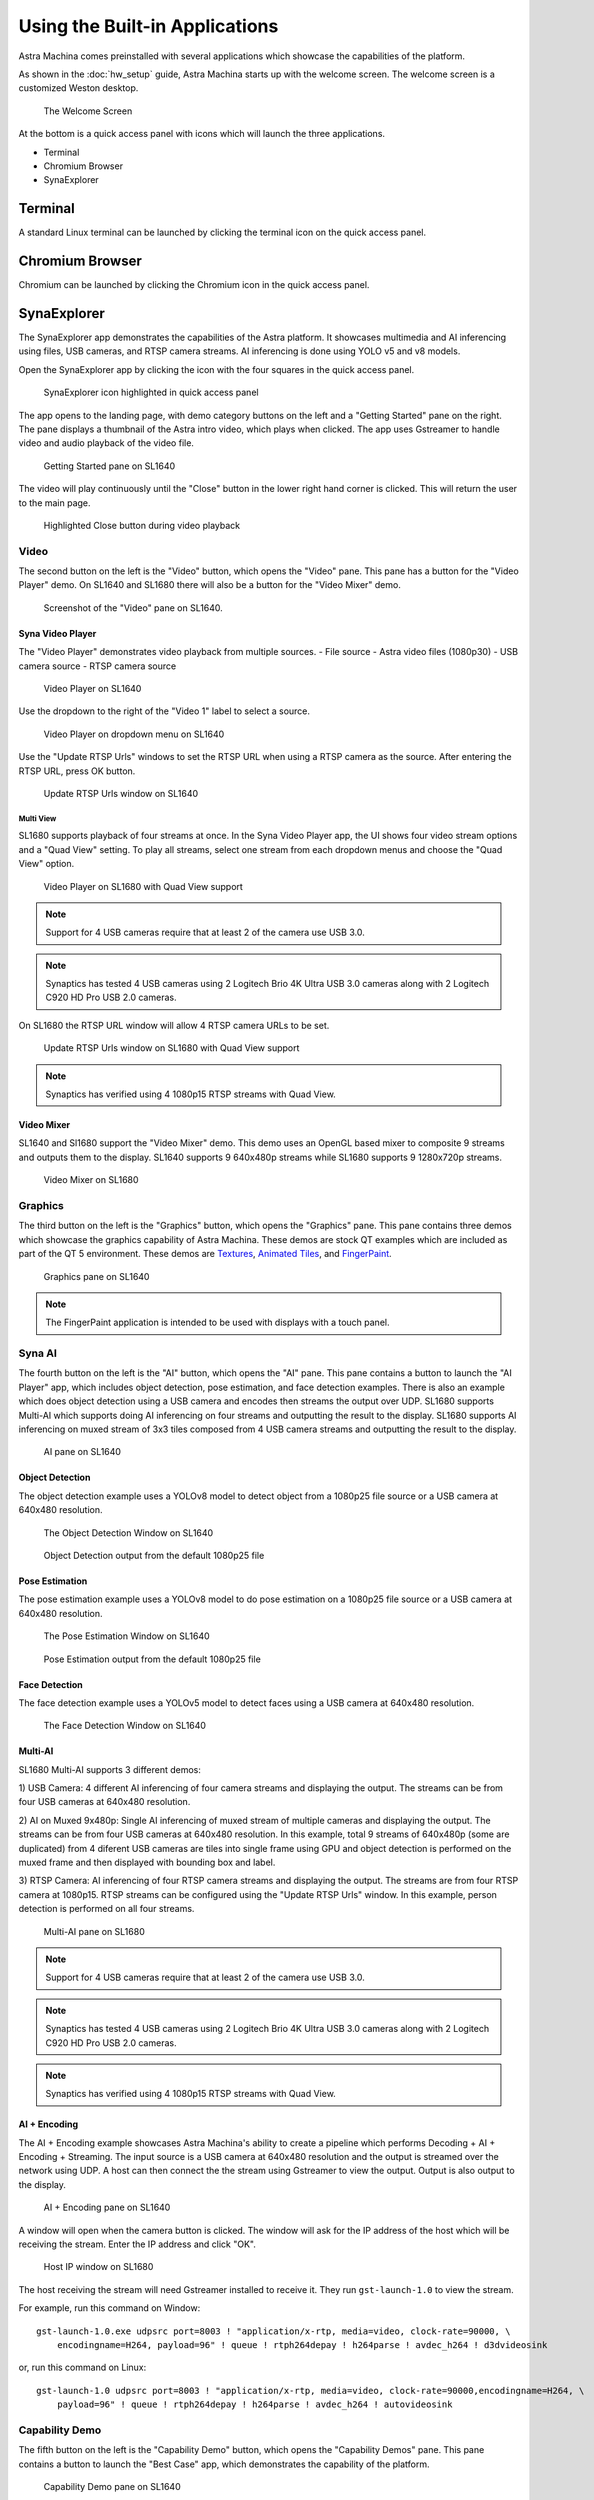 Using the Built-in Applications
===============================

Astra Machina comes preinstalled with several applications which showcase the capabilities of the platform.

As shown in the :doc:`hw_setup` guide, Astra Machina starts up with the welcome screen. The welcome screen is a
customized Weston desktop.

.. figure:: ./media/welcome_screen.jpg

   The Welcome Screen

At the bottom is a quick access panel with icons which will launch the three applications.

- Terminal
- Chromium Browser
- SynaExplorer

Terminal
--------

A standard Linux terminal can be launched by clicking the terminal icon on the quick access panel.

.. figure:: media/terminal.jpg

Chromium Browser
----------------

Chromium can be launched by clicking the Chromium icon in the quick access panel.

.. figure:: media/chromium.jpg

SynaExplorer
------------

The SynaExplorer app demonstrates the capabilities of the Astra platform. It showcases multimedia and AI inferencing using files,
USB cameras, and RTSP camera streams. AI inferencing is done using YOLO v5 and v8 models.

Open the SynaExplorer app by clicking the icon with the four squares in the quick access panel.

.. figure:: media/syna-explorer-icon.jpg

    SynaExplorer icon highlighted in quick access panel

The app opens to the landing page, with demo category buttons on the left and a "Getting Started" pane on the right.
The pane displays a thumbnail of the Astra intro video, which plays when clicked. The app uses Gstreamer to handle
video and audio playback of the video file.

.. figure:: media/syna-explorer-getting-started.jpg

    Getting Started pane on SL1640

The video will play continuously until the "Close" button in the lower right hand corner is clicked. This will return the user
to the main page.

.. figure:: media/getting-started-video-close-button-crop.jpg

    Highlighted Close button during video playback

Video
^^^^^

The second button on the left is the "Video" button, which opens the "Video" pane. This pane has a button for the "Video Player"
demo. On SL1640 and SL1680 there will also be a button for the "Video Mixer" demo.

.. figure:: media/syna-explorer-video-pane-sl1680.jpg

    Screenshot of the "Video" pane on SL1640.

Syna Video Player
"""""""""""""""""

The "Video Player" demonstrates video playback from multiple sources.
- File source - Astra video files (1080p30)
- USB camera source
- RTSP camera source

.. figure:: media/syna-video-player-main.jpg

    Video Player on SL1640

Use the dropdown to the right of the "Video 1" label to select a source.

.. figure:: media/syna-video-player-source-dropdown.jpg

    Video Player on dropdown menu on SL1640

Use the "Update RTSP Urls" windows to set the RTSP URL when using a RTSP camera as the source. After entering the RTSP URL, press OK button.

.. figure:: media/syna-video-player-rtsp.jpg

    Update RTSP Urls window on SL1640

Multi View
**********

SL1680 supports playback of four streams at once. In the Syna Video Player app, the UI shows four video
stream options and a "Quad View" setting. To play all streams, select one stream from each dropdown menus
and choose the "Quad View" option.

.. figure:: media/syna-video-player-multiview.jpg

    Video Player on SL1680 with Quad View support

.. note::

    Support for 4 USB cameras require that at least 2 of the camera use USB 3.0.

.. note::

    Synaptics has tested 4 USB cameras using 2 Logitech Brio 4K Ultra USB 3.0 cameras along with 2 Logitech
    C920 HD Pro USB 2.0 cameras.

On SL1680 the RTSP URL window will allow 4 RTSP camera URLs to be set.

.. figure:: media/syna-video-player-multiview-rtsp.jpg

    Update RTSP Urls window on SL1680 with Quad View support

.. note::

    Synaptics has verified using 4 1080p15 RTSP streams with Quad View.

Video Mixer
"""""""""""

SL1640 and Sl1680 support the "Video Mixer" demo. This demo uses an OpenGL based mixer to composite 9 streams and outputs
them to the display. SL1640 supports 9 640x480p streams while SL1680 supports 9 1280x720p streams.

.. figure:: media/syna-explorer-gl-mixer.jpg

    Video Mixer on SL1680

Graphics
^^^^^^^^

The third button on the left is the "Graphics" button, which opens the "Graphics" pane. This pane contains three demos which
showcase the graphics capability of Astra Machina. These demos are stock QT examples which are included as part of the QT 5
environment. These demos are `Textures <https://doc.qt.io/qt-5/qtopengl-textures-example.html>`__, 
`Animated Tiles <https://doc.qt.io/qt-5/qtwidgets-animation-animatedtiles-example.html>`__, and
`FingerPaint <https://doc.qt.io/qt-5/qtwidgets-touch-fingerpaint-example.html>`__.

.. figure:: media/syna-explorer-graphics.jpg

    Graphics pane on SL1640

.. note::

    The FingerPaint application is intended to be used with displays with a touch panel.

Syna AI
^^^^^^^

The fourth button on the left is the "AI" button, which opens the "AI" pane. This pane contains a button to launch the
"AI Player" app, which includes object detection, pose estimation, and face detection examples. There is also an example
which does object detection using a USB camera and encodes then streams the output over UDP. SL1680 supports Multi-AI
which supports doing AI inferencing on four streams and outputting the result to the display. SL1680 supports AI inferencing
on muxed stream of 3x3 tiles composed from 4 USB camera streams and outputting the result to the display. 

.. figure:: media/syna-explorer-ai-pane.jpg

    AI pane on SL1640

Object Detection
""""""""""""""""

The object detection example uses a YOLOv8 model to detect object from a 1080p25 file source or a USB camera at 640x480 resolution.

.. figure:: media/syna-ai-player-object-detection.jpg 
    
    The Object Detection Window on SL1640

.. figure:: media/syna-ai-player-object-detection-output.jpg
    
    Object Detection output from the default 1080p25 file

Pose Estimation
"""""""""""""""

The pose estimation example uses a YOLOv8 model to do pose estimation on a 1080p25 file source or a USB camera at 640x480 resolution.

.. figure:: media/syna-ai-player-pose-estimation.jpg 
    
    The Pose Estimation Window on SL1640

.. figure:: media/syna-ai-player-pose-estimation-output.jpg
    
    Pose Estimation output from the default 1080p25 file


Face Detection
""""""""""""""

The face detection example uses a YOLOv5 model to detect faces using a USB camera at 640x480 resolution.

.. figure:: media/syna-ai-player-face-detection.jpg 
    
    The Face Detection Window on SL1640

Multi-AI
""""""""

SL1680 Multi-AI supports 3 different demos:

1) USB Camera: 4 different AI inferencing of four camera streams and displaying the output. The streams
can be from four USB cameras at 640x480 resolution.

2) AI on Muxed 9x480p: Single AI inferencing of muxed stream of multiple cameras and displaying the output.
The streams can be from four USB cameras at 640x480 resolution. In this example, total 9 streams of 640x480p 
(some are duplicated) from 4 diferent USB cameras are tiles into single frame using GPU and object detection
is performed on the muxed frame and then displayed with bounding box and label.

3) RTSP Camera: AI inferencing of four RTSP camera streams and displaying the output. The streams are from four
RTSP camera at 1080p15. RTSP streams can be configured using the "Update RTSP Urls" window. In this example, person
detection is performed on all four streams.

.. figure:: media/syna-ai-player-multi-ai.jpg

    Multi-AI pane on SL1680

.. note::

    Support for 4 USB cameras require that at least 2 of the camera use USB 3.0.

.. note::

    Synaptics has tested 4 USB cameras using 2 Logitech Brio 4K Ultra USB 3.0 cameras along with 2 Logitech
    C920 HD Pro USB 2.0 cameras.

.. note::

    Synaptics has verified using 4 1080p15 RTSP streams with Quad View.

AI + Encoding
"""""""""""""

The AI + Encoding example showcases Astra Machina's ability to create a pipeline which performs Decoding + AI + Encoding + Streaming.
The input source is a USB camera at 640x480 resolution and the output is streamed over the network using UDP. A host can then connect
the the stream using Gstreamer to view the output. Output is also output to the display.

.. figure:: media/syna-ai-player-ai-encoding.jpg

    AI + Encoding pane on SL1640

A window will open when the camera button is clicked. The window will ask for the IP address of the host which will be receiving the
stream. Enter the IP address and click "OK".

.. figure:: media/syna-ai-player-ai-encoding-host.jpg

    Host IP window on SL1680

The host receiving the stream will need Gstreamer installed to receive it. They run ``gst-launch-1.0`` to view the stream.

For example, run this command on Window::

    gst-launch-1.0.exe udpsrc port=8003 ! "application/x-rtp, media=video, clock-rate=90000, \
        encodingname=H264, payload=96" ! queue ! rtph264depay ! h264parse ! avdec_h264 ! d3dvideosink

or, run this command on Linux::

    gst-launch-1.0 udpsrc port=8003 ! "application/x-rtp, media=video, clock-rate=90000,encodingname=H264, \
        payload=96" ! queue ! rtph264depay ! h264parse ! avdec_h264 ! autovideosink


Capability Demo
^^^^^^^^^^^^^^^

The fifth button on the left is the "Capability Demo" button, which opens the "Capability Demos" pane. This pane contains a button to launch the
"Best Case" app, which demonstrates the capability of the platform.

.. figure:: media/syna-capability-demo-pane.jpg

    Capability Demo pane on SL1640

Best Case
"""""""""

The example demonstrates one of the best usecase which platfrom can support.

.. note::

    This example doesn't define the limit for individual IP block. Refer datasheet for checking complete capabilities of individual IP block.

This Best Case demo app demonstrates the capability of platform running multiple things concurently as mentioned below:

SL1680:
1. Multiple decoding: 4 Streams of 1920x1080@25 & 4 streams of 1280x720@25
2. USB camera streaming and preview of 640x480@30
3. Mixing of streams mentioned in #1 & #2 and rendering to display
4. HDMI-RX stream receiving from Laptop (upto 4K60) and rendering to display

SL1640:
1. Multiple decoding: 9 streams of 640x480@25
2. Mixing of streams mentioned in #1 and rendering to display

SL1620:
1. Multiple decoding: 2 streams of 640x480@30 using FFMpeg SW
2. Mixing of streams mentioned in #1 and rendering to display

A window will open where selection of different H.264 video files can be made. Number of selection depends on platform capability.

.. figure:: media/syna-best-case-sl1680.jpg

    Best case on SL1680

Click on left side buttons, to select a file. A file explorer will open which will allow to navigate and select a file.

.. figure:: media/syna-best-case-file-select.jpg

    Best case H.264 file selection

Click on "SAVE SETTINGS" button to save selections. Click on "PLAY" button to start.



Settings
^^^^^^^^

The sixth button on the left is the "Settings" button, which opens the "Settings" pane. This pane contains options to configure global
settings for different SynaExplorer demo applications.

.. note::

    Defaults will be used if settings is not used to configure.

.. figure:: media/settings-pane.jpg

    Settings pane on SL1680

First section is for configuring the priority for the USB camera format selection. Click on the right side highlighted buttons to raise or
lower the priority of specific format. Once done click on "Save Priorities" button.

.. figure:: media/settings-priorities-crop.jpg

    USB camera format priority settings on SL1680

Second section is for configuring the RTSP URLs. After entering the RTSP URLs, click on "Save URLs" button. RTSP URLs can be verified by
clicking on "Validate URLs" button to check if they are alive and reachable. Also it shows streaming media information.

.. figure:: media/settings-rtsp-urls-crop.jpg

    RTSP URLs settings on SL1680

.. figure:: media/settings-rtsp-urls-validate-crop.jpg

    RTSP URLs Validation on SL1680
